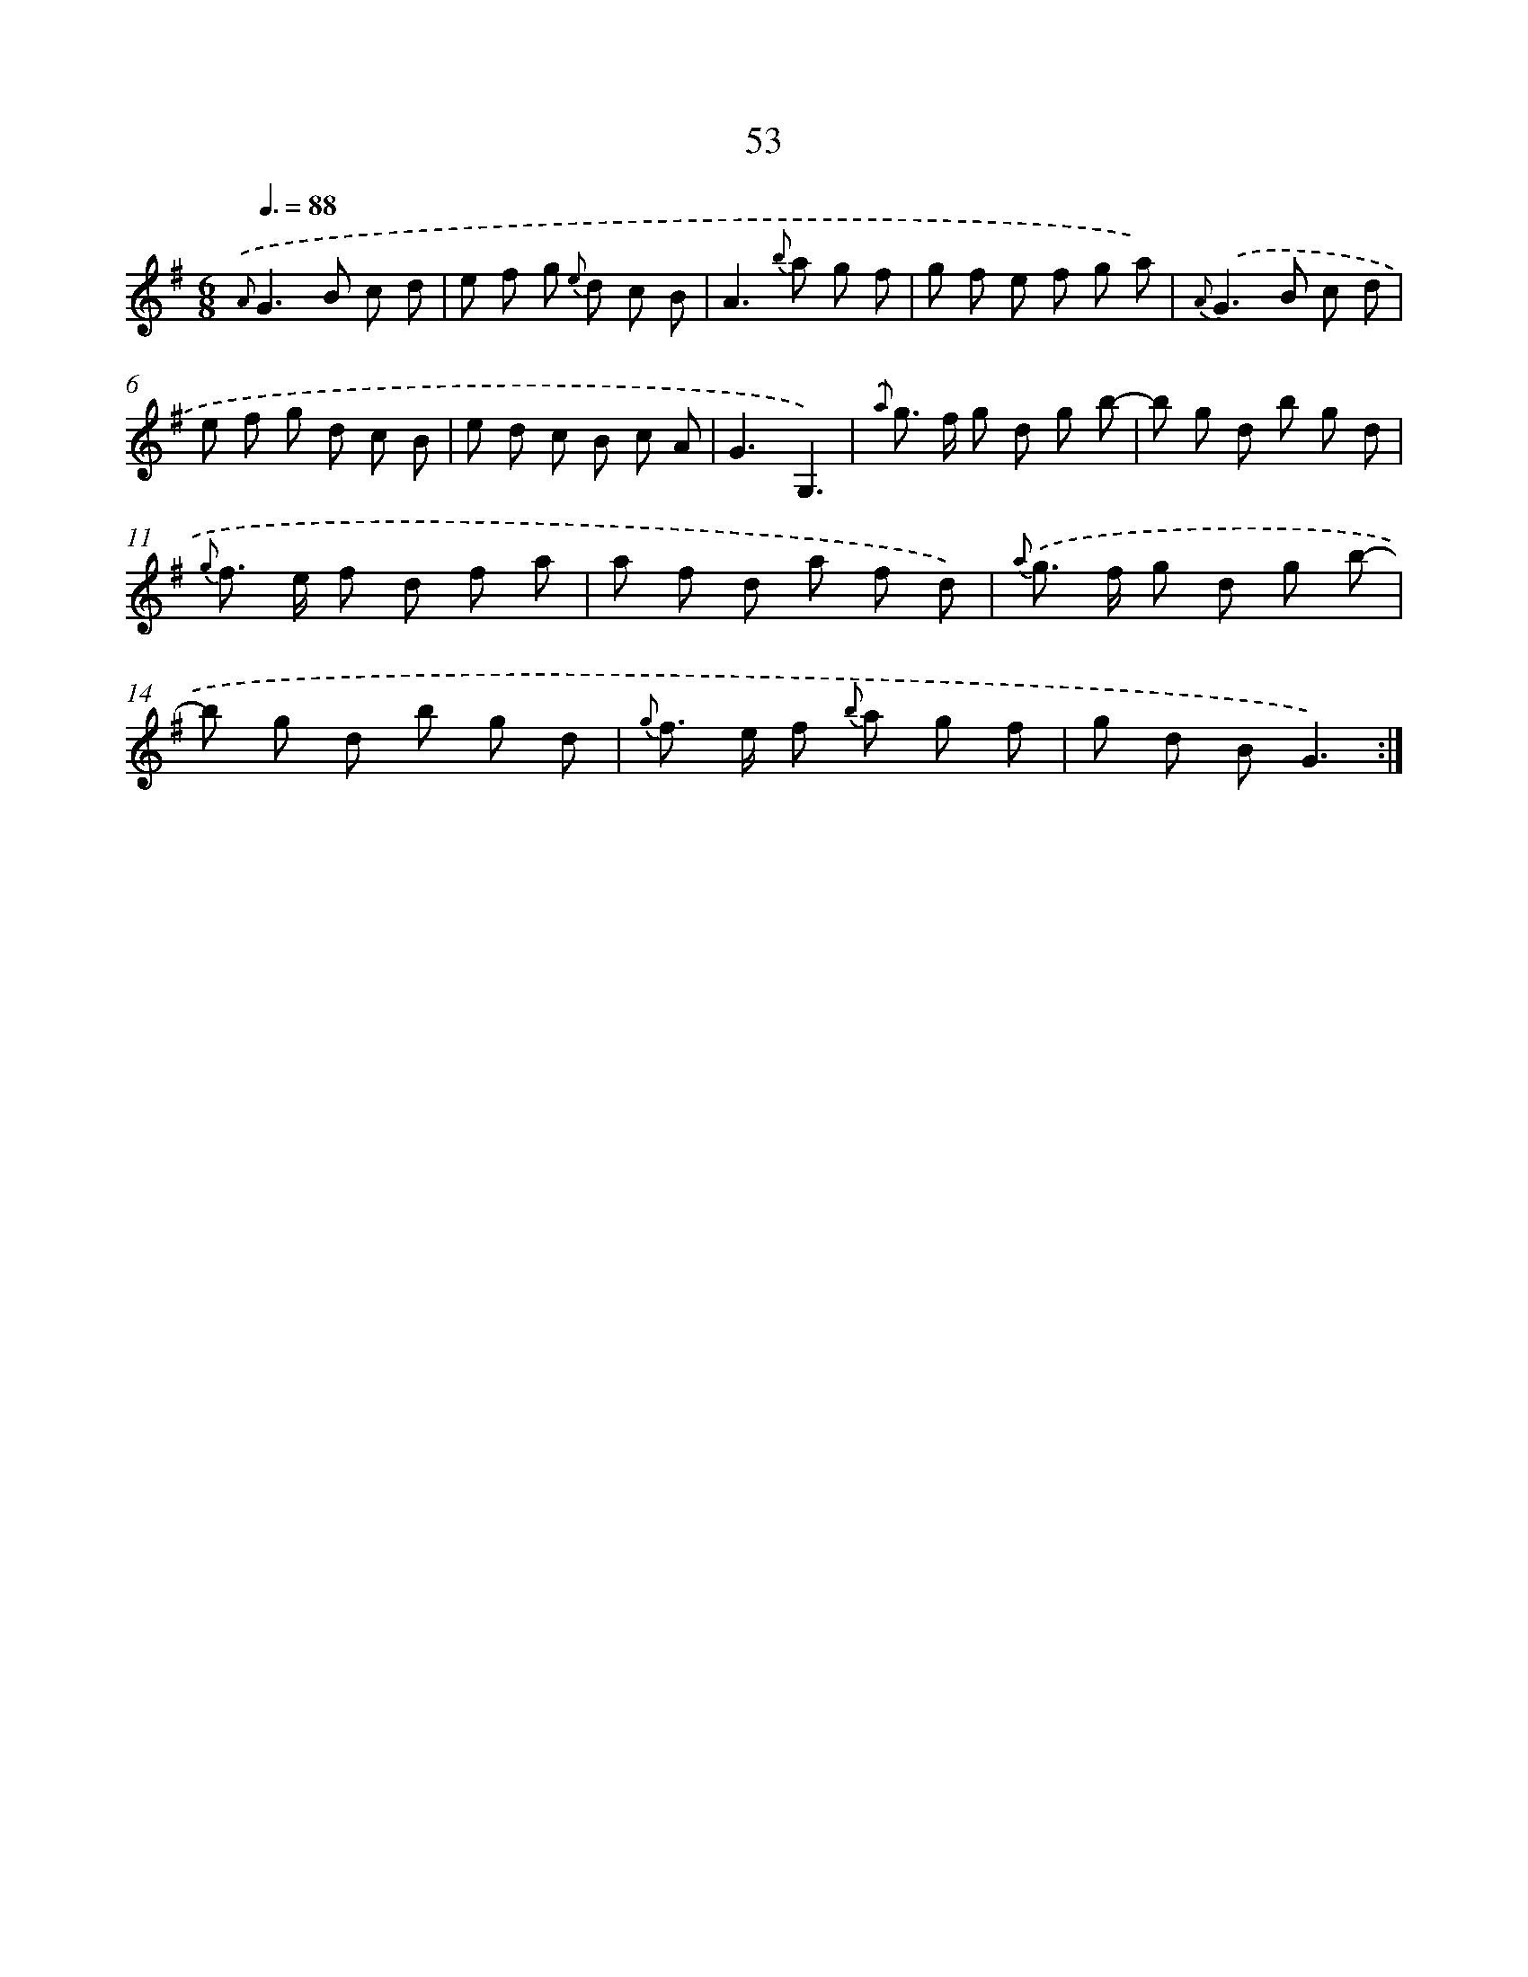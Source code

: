 X: 17559
T: 53
%%abc-version 2.0
%%abcx-abcm2ps-target-version 5.9.1 (29 Sep 2008)
%%abc-creator hum2abc beta
%%abcx-conversion-date 2018/11/01 14:38:14
%%humdrum-veritas 867555059
%%humdrum-veritas-data 1143125665
%%continueall 1
%%barnumbers 0
L: 1/8
M: 6/8
Q: 3/8=88
K: G clef=treble
{.('A}G2>B2 c d |
e f g {e} d c B |
A2>{b} a2 g f |
g f e f g a) |
{A}.('G2>B2 c d |
e f g d c B |
e d c B c A |
G3G,3) |
{.('a} g> f g d g b- |
b g d b g d |
{g} f> e f d f a |
a f d a f d) |
{a} .('g> f g d g b- |
b g d b g d |
{g} f> e f {b} a g f |
g d BG3) :|]
